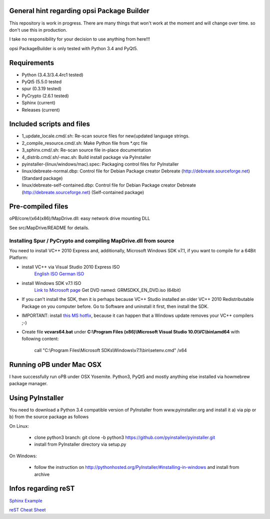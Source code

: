 General hint regarding opsi Package Builder
===========================================

This repository is work in progress. There are many things that won't work at the moment and will change over time. so don't use this in production.

I take no responsibility for your decision to use anything from here!!!

opsi PackageBuilder is only tested with Python 3.4 and PyQt5.

Requirements
============

- Python (3.4.3/3.4.4rc1 tested)
- PyQt5 (5.5.0 tested
- spur (0.3.19 tested)
- PyCrypto (2.6.1 tested)
- Sphinx (current)
- Releases (current)

Included scripts and files
==========================

- 1_update_locale.cmd/.sh: 		Re-scan source files for new(updated language strings.
- 2_compile_resource.cmd/.sh:		Make Python file from \*.qrc file
- 3_sphinx.cmd/.sh:			Re-scan source file in-place documentation
- 4_distrib.cmd/.sh/-mac.sh:		Build install package via PyInstaller
- pyinstaller-(linux/windows/mac).spec:	Packaging control files for PyInstaller
- linux/debreate-normal.dbp:		Control file for Debian Package creator Debreate (http://debreate.sourceforge.net) (Standard package)
- linux/debreate-self-contained.dbp:	Control file for Debian Package creator Debreate (http://debreate.sourceforge.net) (Self-contained package)

Pre-compiled files
==================

oPB/core/(x64(x86)/MapDrive.dll: easy network drive mounting DLL

See src/MapDrive/README for details.

Installing Spur / PyCrypto and compiling MapDrive.dll from source
-----------------------------------------------------------------

You need to install VC++ 2010 Express and, additionally, Microsoft Windows SDK v7.1, if you want to compile for a 64Bit Platform:

- install VC++ via Visual Studio 2010 Express ISO
    `English ISO <http://download.microsoft.com/download/1/E/5/1E5F1C0A-0D5B-426A-A603-1798B951DDAE/VS2010Express1.iso>`_
    `German ISO <http://go.microsoft.com/?linkid=9709973>`_
- install Windows SDK v7.1  ISO
    `Link to Microsoft page <https://www.microsoft.com/en-us/download/details.aspx?id=8442>`_
    Get DVD named: GRMSDKX_EN_DVD.iso (64bit)
- If you can't install the SDK, then it is perhaps because VC++ Studio installed an older VC++ 2010 Redistributable Package on you computer before. Go to Software and uninstall it first, then install the SDK.
- IMPORTANT: install `this MS hotfix <https://support.microsoft.com/de-de/kb/2519277>`_, because it can happen that a Windows update removes your VC++ compilers ;-)
- Create file **vcvars64.bat** under **C:\\Program Files (x86)\\Microsoft Visual Studio 10.0\\VC\\bin\\amd64** with following content:

    call "C:\\Program Files\\Microsoft SDKs\\Windows\\v7.1\\bin\\setenv.cmd" /x64


Running oPB under Mac OSX
=========================

I have successfully run oPB under OSX Yosemite. Python3, PyQt5 and mostly anything else installed via howmebrew package manager.


Using PyInstaller
=================

You need to download a Python 3.4 compatible version of PyInstaller from www.pyinstaller.org and install it a) via pip or b) from the source package as follows

On Linux:

    - clone python3 branch: git clone -b python3 https://github.com/pyinstaller/pyinstaller.git
    - install from PyInstaller directory via setup.py

On Windows:

    - follow the instruction on http://pythonhosted.org/PyInstaller/#installing-in-windows and install from archive

Infos regarding reST
====================
`Sphinx Example <https://pythonhosted.org/an_example_pypi_project/sphinx.html>`_

`reST Cheat Sheet <http://docutils.sourceforge.net/docs/user/rst/quickref.html>`_
